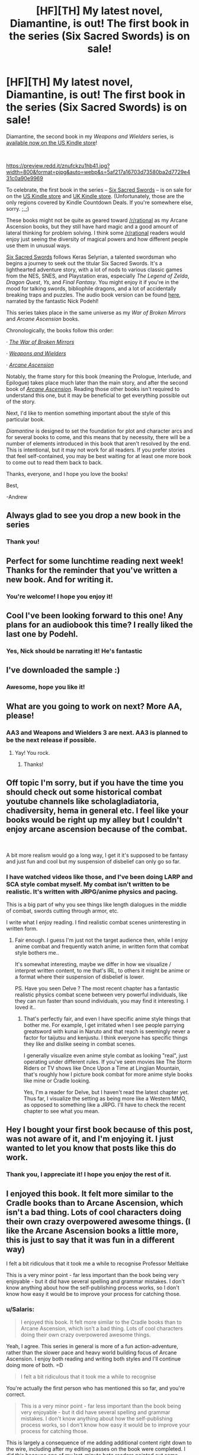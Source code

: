 #+TITLE: [HF][TH] My latest novel, Diamantine, is out! The first book in the series (Six Sacred Swords) is on sale!

* [HF][TH] My latest novel, Diamantine, is out! The first book in the series (Six Sacred Swords) is on sale!
:PROPERTIES:
:Author: Salaris
:Score: 47
:DateUnix: 1579324895.0
:DateShort: 2020-Jan-18
:END:
Diamantine, the second book in my /Weapons and Wielders/ series, is [[https://www.amazon.com/Diamantine-Weapons-Wielders-Book-2-ebook/dp/B083P16YMR/][available now on the US Kindle store]]!

​

[[https://preview.redd.it/znufckzu1hb41.jpg?width=800&format=pjpg&auto=webp&s=5af217a16703d73580ba2d7729e431c0a90e9969]]

To celebrate, the first book in the series -- [[https://www.amazon.com/Sacred-Swords-Weapons-Wielders-Book-ebook/dp/B07NKBSZGF/][Six Sacred Swords]] -- is on sale for on the [[https://www.amazon.com/Sacred-Swords-Weapons-Wielders-Book-ebook/dp/B07NKBSZGF/][US Kindle store]] and [[https://www.amazon.co.uk/Sacred-Swords-Weapons-Wielders-Book-ebook/dp/B07NKBSZGF/][UK Kindle store]]. (Unfortunately, those are the only regions covered by Kindle Countdown Deals. If you're somewhere else, sorry. ;_;)

These books might not be quite as geared toward [[/r/rational]] as my Arcane Ascension books, but they still have hard magic and a good amount of lateral thinking for problem solving. I think some [[/r/rational]] readers would enjoy just seeing the diversity of magical powers and how different people use them in unusual ways.

[[https://www.amazon.com/dp/B07NKBSZGF/][Six Sacred Swords]] follows Keras Selyrian, a talented swordsman who begins a journey to seek out the titular Six Sacred Swords. It's a lighthearted adventure story, with a lot of nods to various classic games from the NES, SNES, and Playstation eras, especially /The Legend of Zelda/, /Dragon Quest/, /Ys/, and /Final Fantasy/. You might enjoy it if you're in the mood for talking swords, bibliophile dragons, and a lot of accidentally breaking traps and puzzles. The audio book version can be found [[https://www.audible.com/pd/Six-Sacred-Swords-Audiobook/1772309117][here]], narrated by the fantastic Nick Podehl!

This series takes place in the same universe as my /War of Broken Mirrors/ and /Arcane Ascension/ books.

Chronologically, the books follow this order:

· [[https://www.goodreads.com/series/171610-the-war-of-broken-mirrors][/The War of Broken Mirrors/]]

· [[https://www.goodreads.com/series/257210-weapons-and-wielders][/Weapons and Wielders/]]

· [[https://www.goodreads.com/series/201441-arcane-ascension][/Arcane Ascension/]]

Notably, the frame story for this book (meaning the Prologue, Interlude, and Epilogue) takes place much later than the main story, and after the second book of [[https://www.goodreads.com/series/201441-arcane-ascension][/Arcane Ascension/]]. Reading those other books isn't required to understand this one, but it may be beneficial to get everything possible out of the story.

Next, I'd like to mention something important about the style of this particular book.

/Diamantine/ is designed to set the foundation for plot and character arcs and for several books to come, and this means that by necessity, there will be a number of elements introduced in this book that aren't resolved by the end. This is intentional, but it may not work for all readers. If you prefer stories that feel self-contained, you may be best waiting for at least one more book to come out to read them back to back.

Thanks, everyone, and I hope you love the books!

Best,

-Andrew


** Always glad to see you drop a new book in the series
:PROPERTIES:
:Author: BLACKSasquatch
:Score: 8
:DateUnix: 1579328219.0
:DateShort: 2020-Jan-18
:END:

*** Thank you!
:PROPERTIES:
:Author: Salaris
:Score: 3
:DateUnix: 1579332029.0
:DateShort: 2020-Jan-18
:END:


** Perfect for some lunchtime reading next week! Thanks for the reminder that you've written a new book. And for writing it.
:PROPERTIES:
:Author: MyreMyalar
:Score: 4
:DateUnix: 1579331371.0
:DateShort: 2020-Jan-18
:END:

*** You're welcome! I hope you enjoy it!
:PROPERTIES:
:Author: Salaris
:Score: 4
:DateUnix: 1579331920.0
:DateShort: 2020-Jan-18
:END:


** Cool I've been looking forward to this one! Any plans for an audiobook this time? I really liked the last one by Podehl.
:PROPERTIES:
:Author: everhow
:Score: 3
:DateUnix: 1579358106.0
:DateShort: 2020-Jan-18
:END:

*** Yes, Nick should be narrating it! He's fantastic
:PROPERTIES:
:Author: Salaris
:Score: 3
:DateUnix: 1579363419.0
:DateShort: 2020-Jan-18
:END:


** I've downloaded the sample :)
:PROPERTIES:
:Score: 3
:DateUnix: 1579360476.0
:DateShort: 2020-Jan-18
:END:

*** Awesome, hope you like it!
:PROPERTIES:
:Author: Salaris
:Score: 3
:DateUnix: 1579363307.0
:DateShort: 2020-Jan-18
:END:


** What are you going to work on next? More AA, please!
:PROPERTIES:
:Author: pleasedothenerdful
:Score: 3
:DateUnix: 1579380619.0
:DateShort: 2020-Jan-19
:END:

*** AA3 and Weapons and Wielders 3 are next. AA3 is planned to be the next release if possible.
:PROPERTIES:
:Author: Salaris
:Score: 3
:DateUnix: 1579388747.0
:DateShort: 2020-Jan-19
:END:

**** Yay! You rock.
:PROPERTIES:
:Author: pleasedothenerdful
:Score: 2
:DateUnix: 1579394753.0
:DateShort: 2020-Jan-19
:END:

***** Thanks!
:PROPERTIES:
:Author: Salaris
:Score: 1
:DateUnix: 1579396686.0
:DateShort: 2020-Jan-19
:END:


** Off topic I'm sorry, but if you have the time you should check out some historical combat youtube channels like scholagladiatoria, chadiversity, hema in general etc. I feel like your books would be right up my alley but I couldn't enjoy arcane ascension because of the combat.

​

A bit more realism would go a long way, I get it it's supposed to be fantasy and just fun and cool but my suspension of disbelief can only go so far.
:PROPERTIES:
:Author: fassina2
:Score: 3
:DateUnix: 1579385035.0
:DateShort: 2020-Jan-19
:END:

*** I have watched videos like those, and I've been doing LARP and SCA style combat myself. My combat isn't written to be realistic. It's written with JRPG/anime physics and pacing.

This is a big part of why you see things like length dialogues in the middle of combat, swords cutting through armor, etc.

I write what I enjoy reading. I find realistic combat scenes uninteresting in written form.
:PROPERTIES:
:Author: Salaris
:Score: 4
:DateUnix: 1579388386.0
:DateShort: 2020-Jan-19
:END:

**** Fair enough. I guess I'm just not the target audience then, while I enjoy anime combat and frequently watch anime, in written form that combat style bothers me..

It's somewhat interesting, maybe we differ in how we visualize / interpret written content, to me that's IRL, to others it might be anime or a format where their suspension of disbelief is lower.

PS. Have you seen Delve ? The most recent chapter has a fantastic realistic physics combat scene between very powerful individuals, like they can run faster than sound individuals, you may find it interesting. I loved it..
:PROPERTIES:
:Author: fassina2
:Score: 3
:DateUnix: 1579389660.0
:DateShort: 2020-Jan-19
:END:

***** That's perfectly fair, and even I have specific anime style things that bother me. For example, I get irritated when I see people parrying greatsword with kunai in Naruto and that reach is seemingly never a factor for taijutsu and kenjustu. I think everyone has specific things they like and dislike seeing in combat scenes.

I generally visualize even anime style combat as looking "real", just operating under different rules. If you've seen movies like The Storm Riders or TV shows like Once Upon a Time at Lingjian Mountain, that's roughly how I picture book combat for more anime style books like mine or Cradle looking.

Yes, I'm a reader for Delve, but I haven't read the latest chapter yet. Thus far, I visualize the setting as being more like a Western MMO, as opposed to something like a JRPG. I'll have to check the recent chapter to see what you mean.
:PROPERTIES:
:Author: Salaris
:Score: 5
:DateUnix: 1579392425.0
:DateShort: 2020-Jan-19
:END:


** Hey I bought your first book because of this post, was not aware of it, and I'm enjoying it. I just wanted to let you know that posts like this do work.
:PROPERTIES:
:Author: AStartlingStatement
:Score: 3
:DateUnix: 1579464814.0
:DateShort: 2020-Jan-19
:END:

*** Thank you, I appreciate it! I hope you enjoy the rest of it.
:PROPERTIES:
:Author: Salaris
:Score: 1
:DateUnix: 1579507578.0
:DateShort: 2020-Jan-20
:END:


** I enjoyed this book. It felt more similar to the Cradle books than to Arcane Ascension, which isn't a bad thing. Lots of cool characters doing their own crazy overpowered awesome things. (I like the Arcane Ascension books a little more, this is just to say that it was fun in a different way)

I felt a bit ridiculous that it took me a while to recognise Professor Meltlake

This is a very minor point - far less important than the book being very enjoyable - but it did have several spelling and grammar mistakes. I don't know anything about how the self-publishing process works, so I don't know how easy it would be to improve your process for catching those.
:PROPERTIES:
:Author: Penumbra_Penguin
:Score: 2
:DateUnix: 1579434606.0
:DateShort: 2020-Jan-19
:END:

*** u/Salaris:
#+begin_quote
  I enjoyed this book. It felt more similar to the Cradle books than to Arcane Ascension, which isn't a bad thing. Lots of cool characters doing their own crazy overpowered awesome things.
#+end_quote

Yeah, I agree. This series in general is more of a fun action-adventure, rather than the slower pace and heavy world building focus of Arcane Ascension. I enjoy both reading and writing both styles and I'll continue doing more of both. =D

#+begin_quote
  I felt a bit ridiculous that it took me a while to recognise
#+end_quote

You're actually the first person who has mentioned this so far, and you're correct.

#+begin_quote
  This is a very minor point - far less important than the book being very enjoyable - but it did have several spelling and grammar mistakes. I don't know anything about how the self-publishing process works, so I don't know how easy it would be to improve your process for catching those.
#+end_quote

This is largely a consequence of me adding additional content right down to the wire, including after my editing passes on the book were completed. I did this because one of my last-minute beta readers pointed out some things that felt missing from the manuscript, and I agreed. Unfortunately, I also have a delivery date to get it to my audio book publisher, and I didn't have enough time for another whole editing pass before that.

So, I chose to make the additions, knowing that I would likely be adding mistakes. I had a couple beta readers go over the new content, and did a couple passes myself, but that clearly wasn't sufficient.

(To give you an idea, the largest and last new section was the entire opening ceremonies scene, which is why that section has far more errors than the rest of the manuscript.)

For the moment, I'm collecting and rapidly fixing errors people find using the typo thread her: [[https://www.reddit.com/r/ClimbersCourt/comments/eqbv8h/diamantine_typo_thread/]]

When I get around to Arcane Ascension 3, I intend to give myself roughly twice as much editing time, and I'm going to try to avoid making any last minute changes like I did on this one.
:PROPERTIES:
:Author: Salaris
:Score: 3
:DateUnix: 1579436454.0
:DateShort: 2020-Jan-19
:END:

**** Sounds like you have it under control, then. I'm sure I got more enjoyment out of the new passages than I did minor surprise from a few typos!

I was thinking about why I liked this book more than Six Sacred Swords (which was still fun), and I think it might be because the tournament scenes allow us to follow so many more characters than just the main few, and a large part of the fun in a series like this one is seeing various characters do their own crazy-powerful awesome things.

Is there any chance that we'll get to hear from some of the other major characters at some point, either in a multiple point-of-view book, or short stories or something?

#+begin_quote
  You're actually the first person who has mentioned this so far, and you're correct.
#+end_quote

If I recall correctly, she melted a lake in a duel... if it so happens that that duel took place in a certain tournament, then I'm looking forward to seeing it!
:PROPERTIES:
:Author: Penumbra_Penguin
:Score: 3
:DateUnix: 1579477899.0
:DateShort: 2020-Jan-20
:END:

***** I think the larger cast and longer length both made the book more engaging than SSS was in most respects. It's a lot more work to write something like this or SAM, though.

I definitely /want/ to tell more stories with other characters from the series, it's just a matter of balancing my time.

As for that last part...no comment. =)
:PROPERTIES:
:Author: Salaris
:Score: 3
:DateUnix: 1579507522.0
:DateShort: 2020-Jan-20
:END:

****** Well, you're definitely on the list of authors whose next book I look forward to and buy immediately, so I'm sure I will enjoy whatever is next. Thanks for your responses and books!
:PROPERTIES:
:Author: Penumbra_Penguin
:Score: 3
:DateUnix: 1579525725.0
:DateShort: 2020-Jan-20
:END:

******* You're welcome, and take care!
:PROPERTIES:
:Author: Salaris
:Score: 2
:DateUnix: 1579540236.0
:DateShort: 2020-Jan-20
:END:


** Your sales pitch fell flat with me.

This isn't about the quality of your stories; I haven't anything to judge those by. But your synopsis tells me very little about /why/ the character wants these swords. Even the Amazon link says little more than, "The swordsman's current sword is broken, and no one has collected all six before."

Personally, what draws me into a story is the characters: their motivations, their flaws, their relationships with other people. If you want me to pay money for a book, that's what you'll have to pitch to me. And a story about some person going around collecting things for no better reason than because they're out there to be collected (which is how this story is being sold to me) just doesn't seem interesting.

Again, that's not a judgement of the story itself; it may just be that the synopsis doesn't do a good job of selling the character elements of the story. But the synopsis is all I have to go on, so, based on the information available to me, the only decision I can come to is not to buy your book. The advertising copy just doesn't make it sound enjoyable.

Sorry.
:PROPERTIES:
:Author: Nimelennar
:Score: 1
:DateUnix: 1579409869.0
:DateShort: 2020-Jan-19
:END:

*** That's valid feedback, thank you.

My primary audience for Six Sacred Swords is readers coming in from either the linear route (finishing WOBM Book 3) or the frame story lead-in from Arcane Ascension book 2, both of which will have context on Keras and the Six Sacred Swords.

For new readers, the synopsis is vastly simplified to avoid trying to explain too many things at once. Keras doesn't actually start the book searing for the Six Sacred Swords: He's sent to an unfamiliar continent as a forward scout on a mission to gather information and resources before the rest of his team arrives. When he stumbles on the location of one of the Six Sacred Swords, he learns that they are not only potential keys to the long-term success of his team's mission, but also potentially intelligent - and in need of help. His motivations to gather the swords are a combination of practical and ethical.

I felt that this style of summary was both too complicated and potentially too "spoilery" for the early chapters of the book, where his motivations are explained and he first learns about the sacred swords.

Anyway, thanks for your feedback! No worries if this isn't your cup of tea.
:PROPERTIES:
:Author: Salaris
:Score: 3
:DateUnix: 1579433511.0
:DateShort: 2020-Jan-19
:END:
